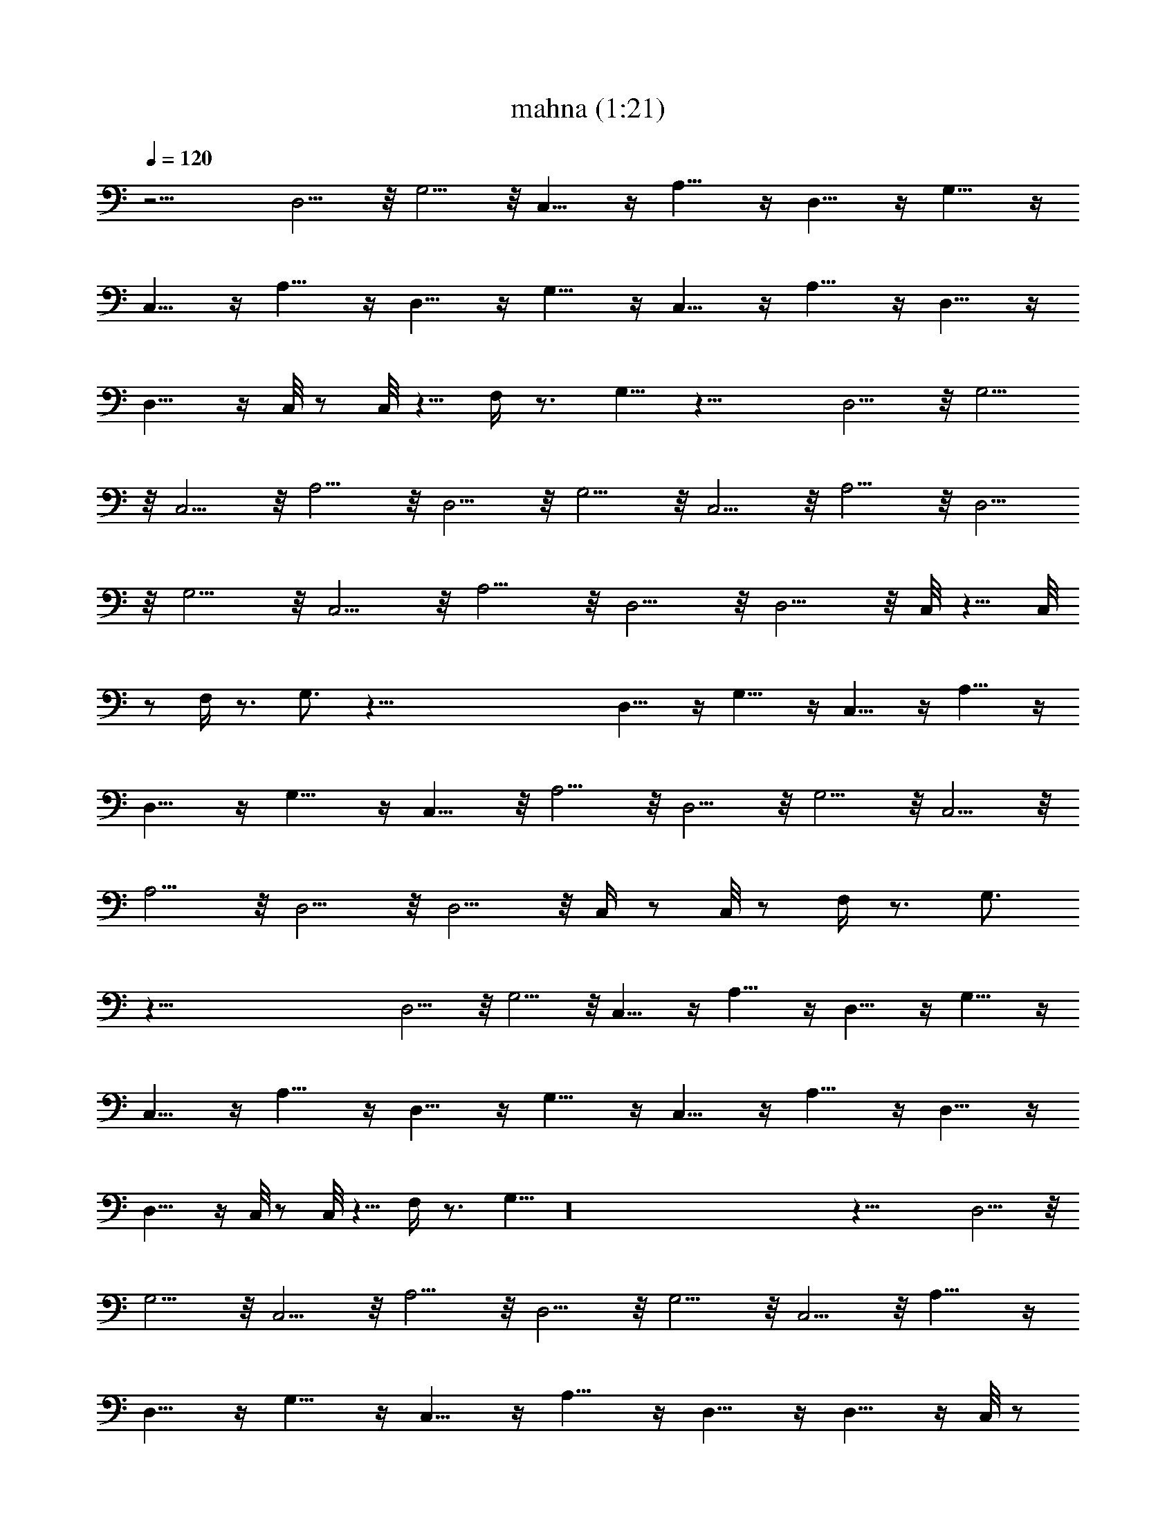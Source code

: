X:1
T:mahna (1:21)
Z:Transcribed by LotRO MIDI Player:http://lotro.acasylum.com/midi
%  Original file:mahna.mid
%  Transpose:0
L:1/4
Q:120
K:C
z11/4 D,5/4 z/8 G,5/4 z/8 C,9/8 z/4 A,9/8 z/4 D,9/8 z/4 G,9/8 z/4
C,9/8 z/4 A,9/8 z/4 D,9/8 z/4 G,9/8 z/4 C,9/8 z/4 A,9/8 z/4 D,9/8 z/4
D,9/8 z/4 C,/8 z/2 C,/8 z5/8 F,/4 z3/4 G,5/8 z19/8 D,5/4 z/8 G,5/4
z/8 C,5/4 z/8 A,5/4 z/8 D,5/4 z/8 G,5/4 z/8 C,5/4 z/8 A,5/4 z/8 D,5/4
z/8 G,5/4 z/8 C,5/4 z/8 A,5/4 z/8 D,5/4 z/8 D,5/4 z/8 C,/8 z5/8 C,/8
z/2 F,/4 z3/4 G,3/4 z107/8 D,9/8 z/4 G,9/8 z/4 C,9/8 z/4 A,9/8 z/4
D,9/8 z/4 G,9/8 z/4 C,9/8 z/8 A,5/4 z/8 D,5/4 z/8 G,5/4 z/8 C,5/4 z/8
A,5/4 z/8 D,5/4 z/8 D,5/4 z/8 C,/4 z/2 C,/8 z/2 F,/4 z3/4 G,3/4
z107/8 D,5/4 z/8 G,5/4 z/8 C,9/8 z/4 A,9/8 z/4 D,9/8 z/4 G,9/8 z/4
C,9/8 z/4 A,9/8 z/4 D,9/8 z/4 G,9/8 z/4 C,9/8 z/4 A,9/8 z/4 D,9/8 z/4
D,9/8 z/4 C,/8 z/2 C,/8 z5/8 F,/4 z3/4 G,5/8 z16 z23/8 D,5/4 z/8
G,5/4 z/8 C,5/4 z/8 A,5/4 z/8 D,5/4 z/8 G,5/4 z/8 C,5/4 z/8 A,9/8 z/4
D,9/8 z/4 G,9/8 z/4 C,9/8 z/4 A,9/8 z/4 D,9/8 z/4 D,9/8 z/4 C,/8 z/2
C,/4 z/2 F,/4 z3/4 G,5/8 